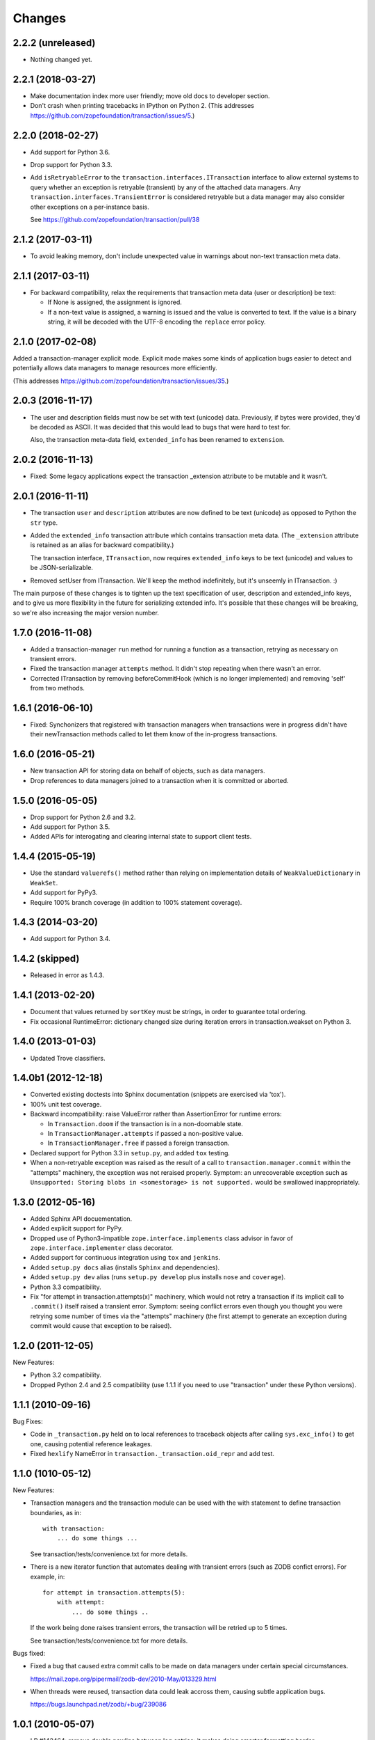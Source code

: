 Changes
=======

2.2.2 (unreleased)
------------------

- Nothing changed yet.


2.2.1 (2018-03-27)
------------------

- Make documentation index more user friendly; move old docs to developer
  section.

- Don't crash when printing tracebacks in IPython on Python 2.
  (This addresses https://github.com/zopefoundation/transaction/issues/5.)


2.2.0 (2018-02-27)
------------------

- Add support for Python 3.6.

- Drop support for Python 3.3.

- Add ``isRetryableError`` to the
  ``transaction.interfaces.ITransaction`` interface to allow external
  systems to query whether an exception is retryable (transient) by
  any of the attached data managers. Any
  ``transaction.interfaces.TransientError`` is considered retryable
  but a data manager may also consider other exceptions on a
  per-instance basis.

  See https://github.com/zopefoundation/transaction/pull/38


2.1.2 (2017-03-11)
------------------

- To avoid leaking memory, don't include unexpected value in warnings
  about non-text transaction meta data.


2.1.1 (2017-03-11)
------------------

- For backward compatibility, relax the requirements that transaction
  meta data (user or description) be text:

  - If None is assigned, the assignment is ignored.

  - If a non-text value is assigned, a warning is issued and the value
    is converted to text. If the value is a binary string, it will be
    decoded with the UTF-8 encoding the ``replace`` error policy.


2.1.0 (2017-02-08)
------------------

Added a transaction-manager explicit mode. Explicit mode makes some
kinds of application bugs easier to detect and potentially allows data
managers to manage resources more efficiently.

(This addresses https://github.com/zopefoundation/transaction/issues/35.)

2.0.3 (2016-11-17)
------------------

- The user and description fields must now be set with text (unicode)
  data.  Previously, if bytes were provided, they'd be decoded as
  ASCII.  It was decided that this would lead to bugs that were hard
  to test for.

  Also, the transaction meta-data field, ``extended_info`` has been
  renamed to ``extension``.

2.0.2 (2016-11-13)
------------------

- Fixed: Some legacy applications expect the transaction _extension
  attribute to be mutable and it wasn't.

2.0.1 (2016-11-11)
------------------

- The transaction ``user`` and ``description`` attributes are now
  defined to be text (unicode) as opposed to Python the ``str`` type.

- Added the ``extended_info`` transaction attribute which contains
  transaction meta data.  (The ``_extension`` attribute is retained as
  an alias for backward compatibility.)

  The transaction interface, ``ITransaction``, now requires
  ``extended_info`` keys to be text (unicode) and values to be
  JSON-serializable.

- Removed setUser from ITransaction.  We'll keep the method
  indefinitely, but it's unseemly in ITransaction. :)

The main purpose of these changes is to tighten up the text
specification of user, description and extended_info keys, and to give
us more flexibility in the future for serializing extended info.  It's
possible that these changes will be breaking, so we're also increasing
the major version number.

1.7.0 (2016-11-08)
------------------

- Added a transaction-manager ``run`` method for running a function as a
  transaction, retrying as necessary on transient errors.

- Fixed the transaction manager ``attempts`` method. It didn't stop
  repeating when there wasn't an error.

- Corrected ITransaction by removing beforeCommitHook (which is no longer
  implemented) and removing 'self' from two methods.

1.6.1 (2016-06-10)
------------------

- Fixed: Synchonizers that registered with transaction managers when
  transactions were in progress didn't have their newTransaction
  methods called to let them know of the in-progress transactions.

1.6.0 (2016-05-21)
------------------

- New transaction API for storing data on behalf of objects, such as
  data managers.

- Drop references to data managers joined to a transaction when it is
  committed or aborted.

1.5.0 (2016-05-05)
------------------

- Drop support for Python 2.6 and 3.2.

- Add support for Python 3.5.

- Added APIs for interogating and clearing internal state to support
  client tests.

1.4.4 (2015-05-19)
------------------

- Use the standard ``valuerefs()`` method rather than relying on
  implementation details of ``WeakValueDictionary`` in ``WeakSet``.

- Add support for PyPy3.

- Require 100% branch coverage (in addition to 100% statement coverage).

1.4.3 (2014-03-20)
------------------

- Add support for Python 3.4.

1.4.2 (skipped)
---------------

- Released in error as 1.4.3.

1.4.1 (2013-02-20)
------------------

- Document that values returned by ``sortKey`` must be strings, in order
  to guarantee total ordering.

- Fix occasional RuntimeError: dictionary changed size during iteration errors
  in transaction.weakset on Python 3.

1.4.0 (2013-01-03)
------------------

- Updated Trove classifiers.

1.4.0b1 (2012-12-18)
--------------------

- Converted existing doctests into Sphinx documentation (snippets are
  exercised via 'tox').

- 100% unit test coverage.

- Backward incompatibility:   raise ValueError rather than AssertionError
  for runtime errors:

  - In ``Transaction.doom`` if the transaction is in a non-doomable state.

  - In ``TransactionManager.attempts`` if passed a non-positive value.

  - In ``TransactionManager.free`` if passed a foreign transaction.

- Declared support for Python 3.3 in ``setup.py``, and added ``tox`` testing.

- When a non-retryable exception was raised as the result of a call to
  ``transaction.manager.commit`` within the "attempts" machinery, the
  exception was not reraised properly.  Symptom: an unrecoverable exception
  such as ``Unsupported: Storing blobs in <somestorage> is not supported.``
  would be swallowed inappropriately.

1.3.0 (2012-05-16)
------------------

- Added Sphinx API docuementation.

- Added explicit support for PyPy.

- Dropped use of Python3-impatible ``zope.interface.implements`` class
  advisor in favor of ``zope.interface.implementer`` class decorator.

- Added support for continuous integration using ``tox`` and ``jenkins``.

- Added ``setup.py docs`` alias (installs ``Sphinx`` and dependencies).

- Added ``setup.py dev`` alias (runs ``setup.py develop`` plus installs
  ``nose`` and ``coverage``).

- Python 3.3 compatibility.

- Fix "for attempt in transaction.attempts(x)" machinery, which would not
  retry a transaction if its implicit call to ``.commit()`` itself raised a
  transient error.  Symptom: seeing conflict errors even though you thought
  you were retrying some number of times via the "attempts" machinery (the
  first attempt to generate an exception during commit would cause that
  exception to be raised).

1.2.0 (2011-12-05)
------------------

New Features:

- Python 3.2 compatibility.

- Dropped Python 2.4 and 2.5 compatibility (use 1.1.1 if you need to use
  "transaction" under these Python versions).

1.1.1 (2010-09-16)
------------------

Bug Fixes:

- Code in ``_transaction.py`` held on to local references to traceback
  objects after calling ``sys.exc_info()`` to get one, causing
  potential reference leakages.

- Fixed ``hexlify`` NameError in ``transaction._transaction.oid_repr``
  and add test.

1.1.0 (1010-05-12)
------------------

New Features:

- Transaction managers and the transaction module can be used with the
  with statement to define transaction boundaries, as in::

     with transaction:
         ... do some things ...

  See transaction/tests/convenience.txt for more details.

- There is a new iterator function that automates dealing with
  transient errors (such as ZODB confict errors). For example, in::

     for attempt in transaction.attempts(5):
         with attempt:
             ... do some things ..

  If the work being done raises transient errors, the transaction will
  be retried up to 5 times.

  See transaction/tests/convenience.txt for more details.

Bugs fixed:

- Fixed a bug that caused extra commit calls to be made on data
  managers under certain special circumstances.

  https://mail.zope.org/pipermail/zodb-dev/2010-May/013329.html

- When threads were reused, transaction data could leak accross them,
  causing subtle application bugs.

  https://bugs.launchpad.net/zodb/+bug/239086

1.0.1 (2010-05-07)
------------------

- LP #142464:  remove double newline between log entries:  it makes doing
  smarter formatting harder.

- Updated tests to remove use of deprecated ``zope.testing.doctest``.

1.0.0 (2009-07-24)
------------------

- Fix test that incorrectly relied on the order of a list that was generated
  from a dict.

- Remove crufty DEPENDENCIES.cfg left over from zpkg.

1.0a1 (2007-12-18)
------------------

= Initial release, branched from ZODB trunk on 2007-11-08 (aka
  "3.9.0dev").

- Remove (deprecated) support for beforeCommitHook alias to
  addBeforeCommitHook.

- Add weakset tests.

- Remove unit tests that depend on ZODB.tests.utils from
  test_transaction (these are actually integration tests).
